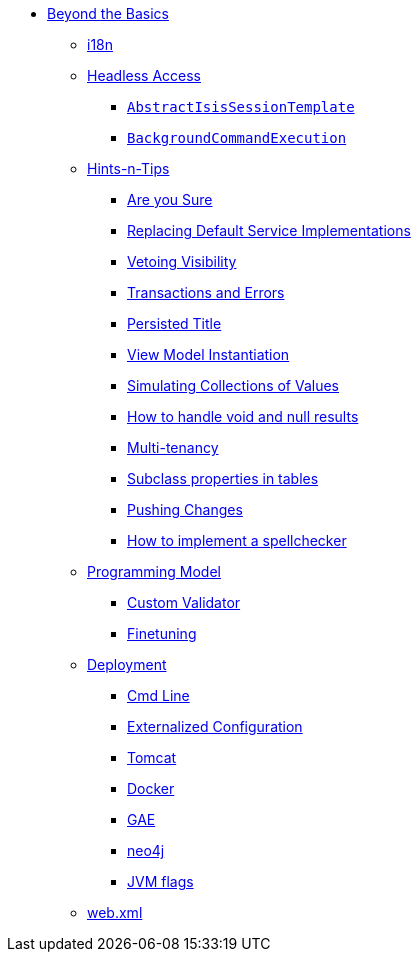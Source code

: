 * xref:about.adoc[Beyond the Basics]


** xref:i18n.adoc[i18n]


** xref:headless-access.adoc[Headless Access]
*** xref:headless-access/AbstractIsisSessionTemplate.adoc[`AbstractIsisSessionTemplate`]
*** xref:headless-access/BackgroundCommandExecution.adoc[`BackgroundCommandExecution`]



** xref:hints-and-tips.adoc[Hints-n-Tips]
*** xref:hints-and-tips/are-you-sure.adoc[Are you Sure]
*** xref:hints-and-tips/replacing-default-service-implementations.adoc[Replacing Default Service Implementations]
*** xref:hints-and-tips/vetoing-visibility.adoc[Vetoing Visibility]
*** xref:hints-and-tips/transactions-and-errors.adoc[Transactions and Errors]
*** xref:hints-and-tips/persisted-title.adoc[Persisted Title]
*** xref:hints-and-tips/view-model-instantiation.adoc[View Model Instantiation]
*** xref:hints-and-tips/simulating-collections-of-values.adoc[Simulating Collections of Values]
*** xref:hints-and-tips/how-to-handle-void-and-null-results.adoc[How to handle void and null results]
*** xref:hints-and-tips/multi-tenancy.adoc[Multi-tenancy]
*** xref:hints-and-tips/subclass-properties-in-tables.adoc[Subclass properties in tables]
*** xref:hints-and-tips/pushing-changes.adoc[Pushing Changes]
*** xref:hints-and-tips/how-to-implement-a-spellchecker.adoc[How to implement a spellchecker]


** xref:programming-model.adoc[Programming Model]
*** xref:programming-model/custom-validator.adoc[Custom Validator]
*** xref:programming-model/finetuning.adoc[Finetuning]


** xref:deployment.adoc[Deployment]
*** xref:deployment/cmd-line.adoc[Cmd Line]
*** xref:deployment/externalized-configuration.adoc[Externalized Configuration]
*** xref:deployment/tomcat.adoc[Tomcat]
*** xref:deployment/docker.adoc[Docker]
*** xref:deployment/gae.adoc[GAE]
*** xref:deployment/neo4j.adoc[neo4j]
*** xref:deployment/jvm-flags.adoc[JVM flags]


** xref:web-xml.adoc[web.xml]
